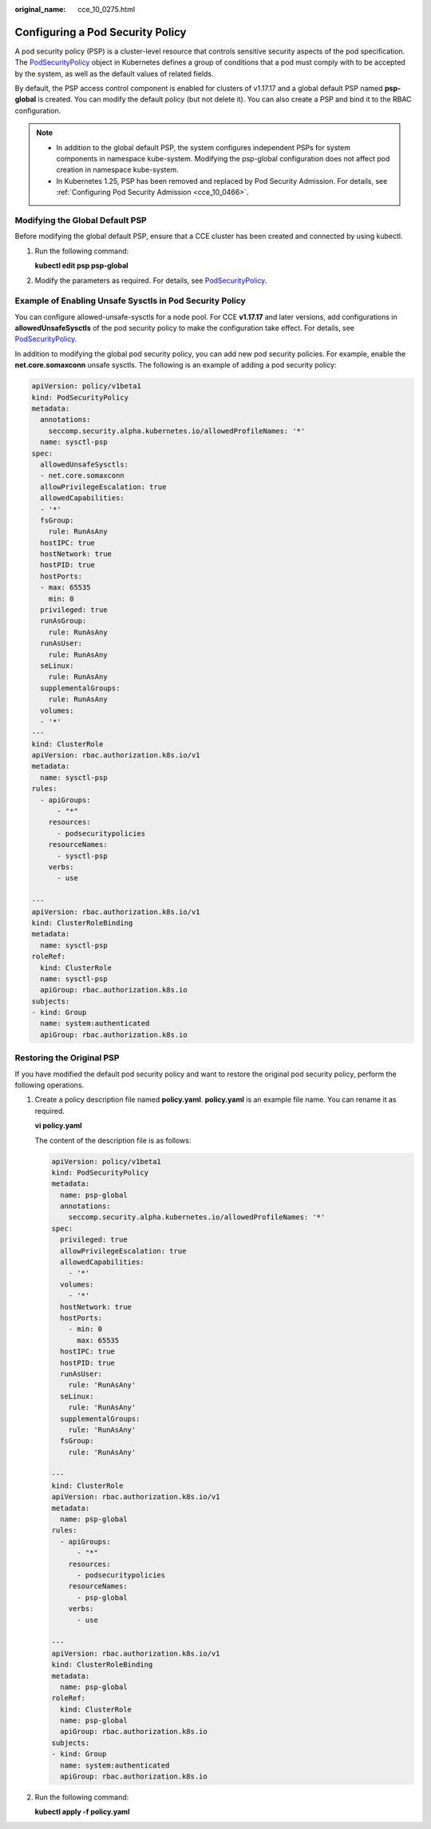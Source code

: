 :original_name: cce_10_0275.html

.. _cce_10_0275:

Configuring a Pod Security Policy
=================================

A pod security policy (PSP) is a cluster-level resource that controls sensitive security aspects of the pod specification. The `PodSecurityPolicy <https://kubernetes.io/docs/reference/generated/kubernetes-api/v1.19/#podsecuritypolicy-v1beta1-policy>`__ object in Kubernetes defines a group of conditions that a pod must comply with to be accepted by the system, as well as the default values of related fields.

By default, the PSP access control component is enabled for clusters of v1.17.17 and a global default PSP named **psp-global** is created. You can modify the default policy (but not delete it). You can also create a PSP and bind it to the RBAC configuration.

.. note::

   -  In addition to the global default PSP, the system configures independent PSPs for system components in namespace kube-system. Modifying the psp-global configuration does not affect pod creation in namespace kube-system.
   -  In Kubernetes 1.25, PSP has been removed and replaced by Pod Security Admission. For details, see :ref:`Configuring Pod Security Admission <cce_10_0466>`.

Modifying the Global Default PSP
--------------------------------

Before modifying the global default PSP, ensure that a CCE cluster has been created and connected by using kubectl.

#. Run the following command:

   **kubectl edit psp psp-global**

#. Modify the parameters as required. For details, see `PodSecurityPolicy <https://kubernetes.io/docs/tasks/administer-cluster/sysctl-cluster/>`__.

.. _cce_10_0275__section155111941177:

Example of Enabling Unsafe Sysctls in Pod Security Policy
---------------------------------------------------------

You can configure allowed-unsafe-sysctls for a node pool. For CCE **v1.17.17** and later versions, add configurations in **allowedUnsafeSysctls** of the pod security policy to make the configuration take effect. For details, see `PodSecurityPolicy <https://kubernetes.io/docs/tasks/administer-cluster/sysctl-cluster/>`__.

In addition to modifying the global pod security policy, you can add new pod security policies. For example, enable the **net.core.somaxconn** unsafe sysctls. The following is an example of adding a pod security policy:

.. code-block::

   apiVersion: policy/v1beta1
   kind: PodSecurityPolicy
   metadata:
     annotations:
       seccomp.security.alpha.kubernetes.io/allowedProfileNames: '*'
     name: sysctl-psp
   spec:
     allowedUnsafeSysctls:
     - net.core.somaxconn
     allowPrivilegeEscalation: true
     allowedCapabilities:
     - '*'
     fsGroup:
       rule: RunAsAny
     hostIPC: true
     hostNetwork: true
     hostPID: true
     hostPorts:
     - max: 65535
       min: 0
     privileged: true
     runAsGroup:
       rule: RunAsAny
     runAsUser:
       rule: RunAsAny
     seLinux:
       rule: RunAsAny
     supplementalGroups:
       rule: RunAsAny
     volumes:
     - '*'
   ---
   kind: ClusterRole
   apiVersion: rbac.authorization.k8s.io/v1
   metadata:
     name: sysctl-psp
   rules:
     - apiGroups:
         - "*"
       resources:
         - podsecuritypolicies
       resourceNames:
         - sysctl-psp
       verbs:
         - use

   ---
   apiVersion: rbac.authorization.k8s.io/v1
   kind: ClusterRoleBinding
   metadata:
     name: sysctl-psp
   roleRef:
     kind: ClusterRole
     name: sysctl-psp
     apiGroup: rbac.authorization.k8s.io
   subjects:
   - kind: Group
     name: system:authenticated
     apiGroup: rbac.authorization.k8s.io

Restoring the Original PSP
--------------------------

If you have modified the default pod security policy and want to restore the original pod security policy, perform the following operations.

#. Create a policy description file named **policy.yaml**. **policy.yaml** is an example file name. You can rename it as required.

   **vi policy.yaml**

   The content of the description file is as follows:

   .. code-block::

      apiVersion: policy/v1beta1
      kind: PodSecurityPolicy
      metadata:
        name: psp-global
        annotations:
          seccomp.security.alpha.kubernetes.io/allowedProfileNames: '*'
      spec:
        privileged: true
        allowPrivilegeEscalation: true
        allowedCapabilities:
          - '*'
        volumes:
          - '*'
        hostNetwork: true
        hostPorts:
          - min: 0
            max: 65535
        hostIPC: true
        hostPID: true
        runAsUser:
          rule: 'RunAsAny'
        seLinux:
          rule: 'RunAsAny'
        supplementalGroups:
          rule: 'RunAsAny'
        fsGroup:
          rule: 'RunAsAny'

      ---
      kind: ClusterRole
      apiVersion: rbac.authorization.k8s.io/v1
      metadata:
        name: psp-global
      rules:
        - apiGroups:
            - "*"
          resources:
            - podsecuritypolicies
          resourceNames:
            - psp-global
          verbs:
            - use

      ---
      apiVersion: rbac.authorization.k8s.io/v1
      kind: ClusterRoleBinding
      metadata:
        name: psp-global
      roleRef:
        kind: ClusterRole
        name: psp-global
        apiGroup: rbac.authorization.k8s.io
      subjects:
      - kind: Group
        name: system:authenticated
        apiGroup: rbac.authorization.k8s.io

#. Run the following command:

   **kubectl apply -f policy.yaml**
